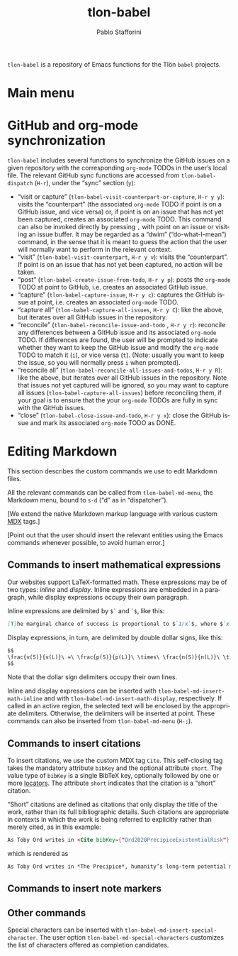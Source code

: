#+title: tlon-babel
#+author: Pablo Stafforini
#+EXCLUDE_TAGS: noexport
#+language: en
#+options: ':t toc:nil author:t email:t num:t
#+startup: content
#+export_file_name: tlon-babel.texi
#+texinfo_filename: tlon-babel.info
#+texinfo_dir_category: Emacs misc features
#+texinfo_dir_title: Tlon Babel: (tlon-babel)
#+texinfo_dir_desc: Companion Emacs package for the Tlön Babel projects
#+texinfo_header: @set MAINTAINERSITE @uref{https://github.com/tlon-team/tlon-babel,maintainer webpage}
#+texinfo_header: @set MAINTAINER Pablo Stafforini
#+texinfo_header: @set MAINTAINEREMAIL @email{pablo@tlon.team}
#+texinfo_header: @set MAINTAINERCONTACT @uref{mailto:pablo@tlon.team,contact the maintainer}
#+texinfo: @insertcopying

~tlon-babel~ is a repository of Emacs functions for the Tlön ~babel~ projects.

* Main menu
* GitHub and org-mode synchronization
:PROPERTIES:
:ID:       D64C37A8-5A5D-49D7-819A-6FE4DFA7FE2F
:END:

~tlon-babel~ includes several functions to synchronize the GitHub issues on a given repository with the corresponding ~org-mode~ TODOs in the user’s local file. The relevant GitHub sync functions are accessed from ~tlon-babel-dispatch~ (~H-r~), under the “sync” section (~y~):

- "visit or capture" (~tlon-babel-visit-counterpart-or-capture~, ~H-r y y~): visits the “counterpart” (the associated ~org-mode~ TODO if point is on a GitHub issue, and vice versa) or, if point is on an issue that has not yet been captured, creates an associated ~org-mode~ TODO. This command can also be invoked directly by pressing ~,~ with point on an issue or visiting an issue buffer. It may be regarded as a “dwim” (“do-what-I-mean”) command, in the sense that it is meant to guess the action that the user will normally want to perform in the relevant context.
- "visit" (~tlon-babel-visit-counterpart~, ~H-r y v~): visits the “counterpart”. If point is on an issue that has not yet been captured, no action will be taken.
- "post" (~tlon-babel-create-issue-from-todo~, ~H-r y p~): posts the ~org-mode~ TODO at point to GitHub, i.e. creates an associated GitHub issue.
- "capture" (~tlon-babel-capture-issue~, ~H-r y c~): captures the GitHub issue at point, i.e. creates an associated ~org-mode~ TODO.
- "capture all" (~tlon-babel-capture-all-issues~, ~H-r y C~): like the above, but iterates over all GitHub issues in the repository.
- "reconcile" (~tlon-babel-reconcile-issue-and-todo~ , ~H-r y r~): reconcile any differences between a GitHub issue and its associated ~org-mode~ TODO. If differences are found, the user will be prompted to indicate whether they want to keep the GitHub issue and modify the ~org-mode~ TODO to match it (~i~), or vice versa (~t~). (Note: usually you want to keep the issue, so you will normally press ~i~ when prompted).
- "reconcile all" (~tlon-babel-reconcile-all-issues-and-todos~, ~H-r y R~): like the above, but iterates over all GitHub issues in the repository. Note that issues not yet captured will be ignored, so you may want to  capture all issues (~tlon-babel-capture-all-issues~) before reconciling them, if your goal is to ensure that the your ~org-mode~ TODOs are fully in sync with the GitHub issues.
- "close" (~tlon-babel-close-issue-and-todo~, ~H-r y x~): close the GitHub issue and mark its associated ~org-mode~ TODO as DONE.

* Editing Markdown

This section describes the custom commands we use to edit Markdown files.

All the relevant commands can be called from ~tlon-babel-md-menu~, the Markdown menu, bound to ~s-d~ (“d” as in “dispatcher”).

[We extend the native Markdown markup language with various custom [[https://mdxjs.com/][MDX]] tags.]

[Point out that the user should insert the relevant entities using the Emacs commands whenever possible, to avoid human error.]

** Commands to insert mathematical expressions

Our websites support LaTeX-formatted math. These expressions may be of two types: /inline/ and /display/. Inline expressions are embedded in a paragraph, while display expressions occupy their own paragraph.

Inline expressions are delimited by ~$`~ and ~`$~, like this:

#+begin_src markdown
[T]he marginal chance of success is proportional to $`1/x`$, where $`x`$ is the total amount of resources that will be devoted to the problem before the point where we need a solution.
#+end_src

Display expressions, in turn, are delimited by double dollar signs, like this:

#+begin_src markdown
$$
\frac{v(S)}{v(L)}\ =\ \frac{p(S)}{p(L)}\ \times\ \frac{n(S)}{n(L)}\ \times\ \frac{r(L)}{r(S)}
$$
#+end_src

Note that the dollar sign delimiters occupy their own lines.

Inline and display expressions can be inserted with ~tlon-babel-md-insert-math-inline~ and with ~tlon-babel-md-insert-math-display~, respectively. If called in an active region, the selected text will be enclosed by the appropriate delimiters. Otherwise, the delimiters will be inserted at point. These commands can also be inserted from ~tlon-babel-md-menu~ (~H-;~).

** Commands to insert citations

To insert citations, we use the custom MDX tag ~Cite~. This self-closing tag takes the mandatory attribute ~bibKey~ and the optional attribute ~short~. The value type of ~bibKey~ is a single BibTeX key, optionally followed by one or more [[https://docs.citationstyles.org/en/stable/specification.html#locators][locators]]. The attribute ~short~ indicates that the citation is a “short” citation.

“Short” citations are defined as citations that only display the title of the work, rather than its full bibliographic details. Such citations are appropriate in contexts in which the work is being referred to explicitly rather than merely cited, as in this example:

#+begin_src markdown
As Toby Ord writes in <Cite bibKey={"Ord2020PrecipiceExistentialRisk"} short />, humanity’s long-term potential may be lost this century.
#+end_src

which is rendered as

#+begin_src markdown
As Toby Ord writes in *The Precipice*, humanity’s long-term potential may be lost this century.
#+end_src

** Commands to insert note markers

** Other commands

Special characters can be inserted with ~tlon-babel-md-insert-special-character~. The user option ~tlon-babel-md-special-characters~ customizes the list of characters offered as completion candidates.

* local variables                                                  :noexport:
(Note that the local variables below will still be exported to the ~info~ file, unfortunately. It looks like they are not considered part of this heading.)

# Local Variables:
# eval: (add-hook 'before-save-hook 'org-texinfo-export-to-info nil t)
# End:
